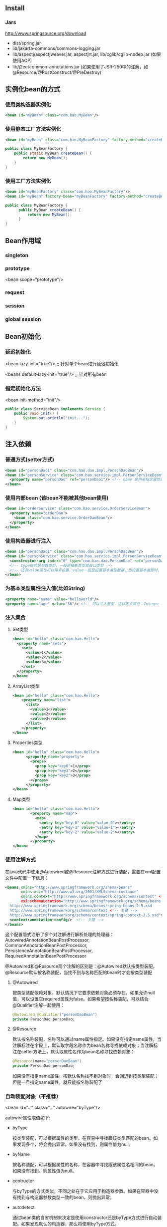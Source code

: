 ** Install

*** Jars

http://www.springsource.org/download

- dist/spring.jar
- lib/jakarta-commons/commons-logging.jar
- lib/aspectj/aspectjweaver.jar, aspectjrt.jar, lib/cglib/cglib-nodep.jar (如果使用AOP)
- lib/j2ee/common-annotations.jar (如果使用了JSR-250中的注解，如@Resource/@PostConstruct/@PreDestroy)


** 实例化bean的方式

*** 使用类构造器实例化

#+BEGIN_SRC xml
  <bean id="myBean" class="com.hao.MyBean"/>
#+END_SRC

*** 使用静态工厂方法实例化

#+BEGIN_SRC xml
<bean id="myBean" class="com.hao.MyBeanFactory" factory-method="createBean"/>
#+END_SRC

#+BEGIN_SRC java
  public class MyBeanFactory {
      public static MyBean createBean() {
          return new MyBean();
      }
  }
#+END_SRC

*** 使用工厂方法实例化

#+BEGIN_SRC xml
  <bean id="myBeanFactory" class="com.hao.MyBeanFactory"/>
  <bean id="myBean" factory-bean="myBeanFactory" factory-method="createBean"/>
#+END_SRC

#+BEGIN_SRC java
  public class MyBeanFactory {
        public MyBean createBean() {
            return new MyBean();
        }
  }
#+END_SRC


** Bean作用域

*** singleton
*** prototype
<bean scope="prototype"/>
*** request
*** session
*** global session



** Bean初始化

*** 延迟初始化

<bean lazy-init="true"/>          ;; 针对单个bean进行延迟初始化

<beans default-lazy-init="true"/> ;; 针对所有bean


*** 指定初始化方法

<bean init-method="init"/>

#+BEGIN_SRC java
  public class ServiceBean implements Service {
      public void init() {
          System.out.println("init...");
      }
  }
#+END_SRC


** 注入依赖

*** 普通方式(setter方式)

#+BEGIN_SRC xml
  <bean id="personDao1" class="com.hao.dao.impl.PersonDaoBean"/>
  <bean id="personService" class="com.hao.service.impl.PersonServiceBean">
    <property name="personDao" ref="personDao1"/> <!-- name 是用来指定属性的 -->
  </bean>
#+END_SRC



*** 使用内部bean (该bean不能被其他bean使用)

#+BEGIN_SRC xml
  <bean id="orderService" class="com.hao.service.OrderServiceBean">
    <property name="orderDao">
      <bean class="com.hao.service.OrderDaoBean"/>
    </property>
  </bean>
#+END_SRC



*** 使用构造器进行注入

#+BEGIN_SRC xml
  <bean id="personDao1" class="com.hao.dao.impl.PersonDaoBean"/>
  <bean id="personService" class="com.hao.service.impl.PersonServiceBean">
    <constructor-arg index="0" type="com.hao.dao.PersonDao" ref="personDao1"/>
    <!-- type指的是参数类型，一般是抽象类型或接口类型 -->
    <!-- 还有value属性可以用来设置，value一般是设置基本类型数据，当设置基本类型时，type可以省略 -->
  </bean>

#+END_SRC



*** 为基本类型属性注入值(比如String)

#+BEGIN_SRC xml
  <property name="name" value="helloworld"/>
  <property name="age" value="30"/> <!-- 可以注入整型，这样定义属性：Integer age; -->
#+END_SRC



*** 注入集合

**** Set类型

#+BEGIN_SRC xml
  <bean id="hello" class="com.hao.Hello">
    <property naem="sets">
      <set>
        <value>1</value>
        <value>2</value>
        <value>3</value>
      </set>
    </property>
  </bean>
#+END_SRC

**** ArrayList类型

#+BEGIN_SRC xml
  <bean id="hello" class="com.hao.Hello">
      <property naem="list">
        <list>
          <value>1</value>
          <value>2</value>
          <value>3</value>
        </list>
      </property>
  </bean>
#+END_SRC

**** Properties类型

#+BEGIN_SRC xml
  <bean id="hello" class="com.hao.Hello">
        <property naem="property">
          <props>
            <prop key="key0">1</prop>
            <prop key="key1">2</prop>
            <prop key="key2">3</prop>
          </props>
        </property>
  </bean>
#+END_SRC

**** Map类型

#+BEGIN_SRC xml
  <bean id="hello" class="com.hao.Hello">
          <property naem="map">
            <map>
              <entry key="key-0" value="value-0"></entry>
              <entry key="key-1" value="value-1"></entry>
              <entry key="key-2" value="value-2"></entry>
            </map>
          </property>
  </bean>
#+END_SRC




*** 使用注解方式

在java代码中使用@Autowired或@Resource注解方式进行装配，需要在xml配置文件中配置一下信息：

#+BEGIN_SRC xml
  <beans xmlns="http://www.springframework.org/shema/beans"
         xmlns:xsi="http://www.w3.org/2001/XMLSchema-instance"
         xmlns:context="http://www.springframework.org/schema/context" <!-- 关键 -->
         xsi:schemaLocation="http://www.springframework.org/schema/beans
    http://www.springframework.org/schema/beans/spring-beans-2.5.xsd
    http://www.springframeworkorg/schema/context <!-- 关键 -->
    http://www.springframeworkorg/schema/context/spring-context-2.5.xsd"> <!-- 关键 -->
    <context:annotation-config/>  <!-- 关键 -->
  </beans>
#+END_SRC

这个配置隐式注册了多个对注解进行解析处理的处理器：AutowiredAnnotationBeanPostProcessor, CommonAnnotationBeanPostProcessor, PersistenceAnnotationBeanPostProcessor, RequiredAnnotationBeanPostProcessor

@Autowired和@Resource两个注解的区别是：@Autowired默认按类型装配，@Resource默认按名称装配，当找不到与名称匹配的bean时才会按类型装配

**** @Autowired

按类型装配依赖对象，默认情况下它要求依赖对象必须存在，如果允许null值，可以设置它required属性为false。如果希望按名称装配，可以结合@Qualifier注解一起使用：

#+BEGIN_SRC java
@Autowired @Qualifier("personDaoBean")
private PersonDao personDao;
#+END_SRC

**** @Resource

默认按名称装配，名称可以通过name属性指定。如果没有指定name属性，当注解标注在字段上，默认取字段名称作为bean名称寻找依赖对象；当注解标注在setter方法上，默认取属性名作为bean名称寻找依赖对象：

#+BEGIN_SRC java
@Resource(name="personDaoBean")
private PersonDao personDao;
#+END_SRC

如果没有指定name属性，按默认名称找不到对象时，会回退到按类型装配；但是一旦指定name属性，就只能按名称装配了


*** 自动装配对象（不推荐）

<bean id="..." class="..." autowire="byType"/>

autowire属性取值如下:

- byType

  按类型装配，可以根据属性的类型，在容易中寻找跟该类型匹配的bean。如果发现多个，将会抛出异常。如果没有找到，则属性值为null。

- byName

  按名称装配，可以根据属性的名称，在容器中寻找跟该属性名相同的bean。如果没有找到，则属性值为null。

- contructor

  与byType的方式类似，不同之处在于它应用于构造器参数。如果在容器中没有找到与构造器参数类型一致的bean，则抛出异常。

- autodetect

  通过bean类的自省机制来决定是使用constructor还是byType方式进行自动装配。如果发现默认的构造器，那么将使用byType方式。



*** 通过在classpath自动扫描方式把组件纳入Spring容器中管理

在类路径下寻找标注了@Component, @Service, @Controller, @Repository注解的类，并把这些类纳入Spring容器中管理。其作用和在xml文件中使用bean节点配置组件是一样的。
要使用自动扫描机制，我们需要打开以下配置信息:

#+BEGIN_SRC xml
<context:component-scan base-package="com.hao"/>
<!-- 有了这个配置,  <context:annotation-config/>可以省略，因为前者包含后者所有的注解处理器 -->
#+END_SRC

其中base-package为需要扫描的包（含子包）


- @Service

  用于标注业务层组件

  #+BEGIN_SRC java
@Service("beanName")
public class xxx {}

  #+END_SRC

#+BEGIN_SRC java
@Service("name") @Scope("prototype")
public class xxx {}
#+END_SRC

#+BEGIN_SRC java
  @Service("name")
  public class xxx {
      @PostContruct // 指定bean初始化函数
      public void init() {}
      @PreDestroy
      public void destroy() {}

  }
#+END_SRC

- @Controller

  用于标注控制层组件

- @Repository

  用于标注数据访问组件，即DAO组件

- @CoMponent

  泛指组件，当组件不好归类时，可以使用这个注解进行标注


** AOP

*** 概念

**** Aspect（切面）

横切性关注点的抽象即为切面

**** joinpoint（连接点）

所谓连接点是指那些被拦截到的点。在Spring中，这些点指的是方法，因为Spring只支持方法类型的连接点，广义上joinpoint还可以是field或类构造器

**** Pointcut（切入点）

指对那些jointpoint进行拦截的定义

**** Advice（通知）

指拦截到jointpoint后所要做的事情就是通知，通知分为前置通知，后置通知，异常通知，最终通知，环绕通知

**** Target（目标对象）

代理的目标对象

**** Weave（织入）

指将aspects应用到target对象并导致proxy对象创建的过程称为织入

**** Ifntroduction（引入）

再不修改类代码的前提下，Introduction可以在运行期为类动态地添加一些方法或Field


*** 各类通知的位置参考

参考 reflect.org


*** 使用注解方式声明切面

#+BEGIN_EXAMPLE
\*   com.hao.service. .  *  . *   (..)
-1-  --------2-------   -3-  -4-  -5-
1: 返回类型，*表示任意，如需要明确指明，则要给出类的全称，如java.lang.String
2: 表示对哪些包下的类进行拦截，最后一个点表示包括子包
3: 表示所有类
4: 表示所有方法
5: 表示参数可任意

#+END_EXAMPLE

#+BEGIN_SRC xml
<aop:aspectj-autoproxy/>
#+END_SRC

#+BEGIN_SRC java
  @Aspect @Component
  public class MyInterceptor {
      @Pointcut("execution(* com.hao.service..*.*(..))")
      private void anyMethod() {} // 声明一个切入点（为这个切入点定义名称，叫anyMethod）

      @Before ("anyMethod() && args(userName)") // 表示：使用名为anyMethod()的切入点，同时在原切入点表达式的基础上，再加入额外限制：只有一个参数，且参数类型为String
      public void doCheck(String userName) {
          System.out.println("beforeCheck");
      }


      @AfterReturning(pointcut="anyMethod()", returning="revalue") // 定义后置通知，且可以获得切入点的返回结果
      public void doReturnCheck(String revalue) {

      }


      @AfterThrowing(pointcut="anyMethod()", throwing="ex") // 定义例外通知
      public void doExceptionAction(Exception ex) {

      }

      @After("anyMethod()") // 定义最终通知
      public void doReleaseAction() {

      }

      @Around("anyMethod()") // 环绕通知
      public Object doBasicProfiling(ProceedingJoinPoint pjp) throws Throwable {
          return pjp.proceed();
      }
  }
#+END_SRC

*** 使用XML方式声明切面

#+BEGIN_SRC xml
  <bean id="log" class="com.hao.LogPrint"/>
  <aop:config>
    <aop:aspect id="myaop" ref="log">
      <aop:pointcut id="mycut" expression="execution(* com.hao..*.*(..))"/>
      <aop:before pointcut-ref="mycut" method="doAccessCheck"/>
      <aop:after-returning pointcut-ref="mycut" method="doReturnCheck"/>
      <aop:after-throwing pointcut-ref="mycut" method="doExcepitonAction"/>
      <aop:after pointcut-ref="mycut" method="doReleaseAction"/>
      <aop:around pointcut-ref="mycut" method="doBasicProfiling"/>
    </aop:aspect>
  </aop:config>
#+END_SRC

** JDBC

*** 配置数据源

#+BEGIN_SRC xml
  <bean id="dataSource" class="org.apache.commons.dbcp.BasicDataSource" destroy-method="close">
    <property name="driverClassName" value="org.gjt.mm.mysql.Driver"/>
    <property name="url" value="jdbc:mysql://localhost:3306/mydb?useUnicode=true&amp;characterEncoding=UTF-8"/>
    <property name="username" value="root"/>
    <property name="password" value="123456"/>
  </bean>
#+END_SRC

也可以使用配置文件结合属性占位符:

#+BEGIN_SRC xml
<context:property-placeholder location="jdbc.properties"/>
#+END_SRC


*** 配置事务

**** XML方式

#+BEGIN_SRC xml
  <bean id="txManager" class="org.springframework.jdbc.datasource.DataSourceTransactionManager">
    <property name="dataSource" ref="dataSource"/>
  </bean>

  <aop:config>
    <aop:pointcut id="transactionPointcut" expression="execution(* com.hao.servie..*.*(..))"/>
    <aop:advisor advice-ref="txAdvice" pointcut-ref="transactionPointcut"/>
  </aop:config>

  <tx:advice id="txAdvice" transaction-manager="txManager">
    <tx:attributes>
      <tx:method name="get*" read-only="true" propagation="NOT_SUPPORTED"/>
      <tx:method name="*"/>
    </tx:attributes>
  </tx:advice>
#+END_SRC


**** 注解方式

#+BEGIN_SRC xml
  <bean id="txManager" class="org.springframework.jdbc.datasource.DataSourceTransactionManager">
    <property name="dataSource" ref="dataSource"/>
  </bean>

  <tx:annotation-driver transaction-manager="txManager"/>
#+END_SRC

#+BEGIN_SRC java
@Service @Transactional
public class PersonServiceBean implement PersonService { }
#+END_SRC


*** 事务

如果抛出RuntimeException，则Spring默认将会回滚事务，RuntimeException称为unchecked例外

#+BEGIN_SRC java
public void delete(Integer id) {
    throw new RuntimeException("wrong");
}

// 如果想改变这种默认行为，希望不回滚，则需改为：
@Transactional(noRollbackFor=RuntimeException.class)
public void delete(Integer id) {
    throw new RuntimeException("wrong");
}
#+END_SRC

如果抛出checked例外，则Spring默认不会自动回滚事务，如：

#+BEGIN_SRC java
public void delete(Integer id) throws Exception {
    throw new Exception("wrong");
}

// 如果想改变这种默认行为，希望支持回滚，则需改为：
@Transactional(rollbackFor=Exception.class)
public void delete(Integer id) throws Exception {
    throw new Exception("wrong");
}
#+END_SRC

取消对事务的支持：

#+BEGIN_SRC java
@Transactional(propagation=Propagation.NOT_SUPPORTED)
public Person getPerson(Integer id) {}

/*
Propagation.REQUIRED: 业务方法需要在一个事务中运行，如果该方法运行时，已经处在一个事务中，那么加入到该事务，否则为自己创建一个新的事务 (这是Spring的默认值)
Propagation.NOT_SUPPORTED: 声明方法不需要事务，如果方法没有关联到一个事务，容器不会为它开启事务。如果方法在一个事务中被调用，该事务会被挂起，在方法调用结束后，原先的事务便会恢复执行
Propagation.REQUIRENEW: 表明不管是否存在事务，业务方法总会为自己发起一个新的事务。如果方法已经运行在一个事务中，则原有事务会被挂起，新的事务会被创建，直到方法执行结束，新事物才算结束，原先的事务才会恢复执行
Propagation.MANDATORY: 该属性指定业务方法只能在一个已经存在的事务中执行，业务方法不能发起自己的事务。如果业务方法在没有事务的环境下调用，容器就会抛出例外
Propagation.SUPPORTS: 如果业务方法在某个事务范围内被调用，则方法称为该事务的一部分。如果业务方法在事务范围外被调用，则方法在没有事务的环境下执行
Propagation.Never: 指定业务方法绝对不能再事务范围内后执行。如果业务方法在某个事务中执行，容器会抛出例外，只用业务方法没有关联到任何事务，才能正常执行
Propagation.NESTED: 如果一个活动的事务存在，则运行在一个嵌套的事务中，如果没有活动事务，则按REQUIRED属性执行，它使用一个单独的事务，这个事务拥有多个可以回滚的保存点。内部事务的回滚不会对外部事务造成影响。它只对DataSourceTransactionManager事务管理器起效
*/
#+END_SRC
